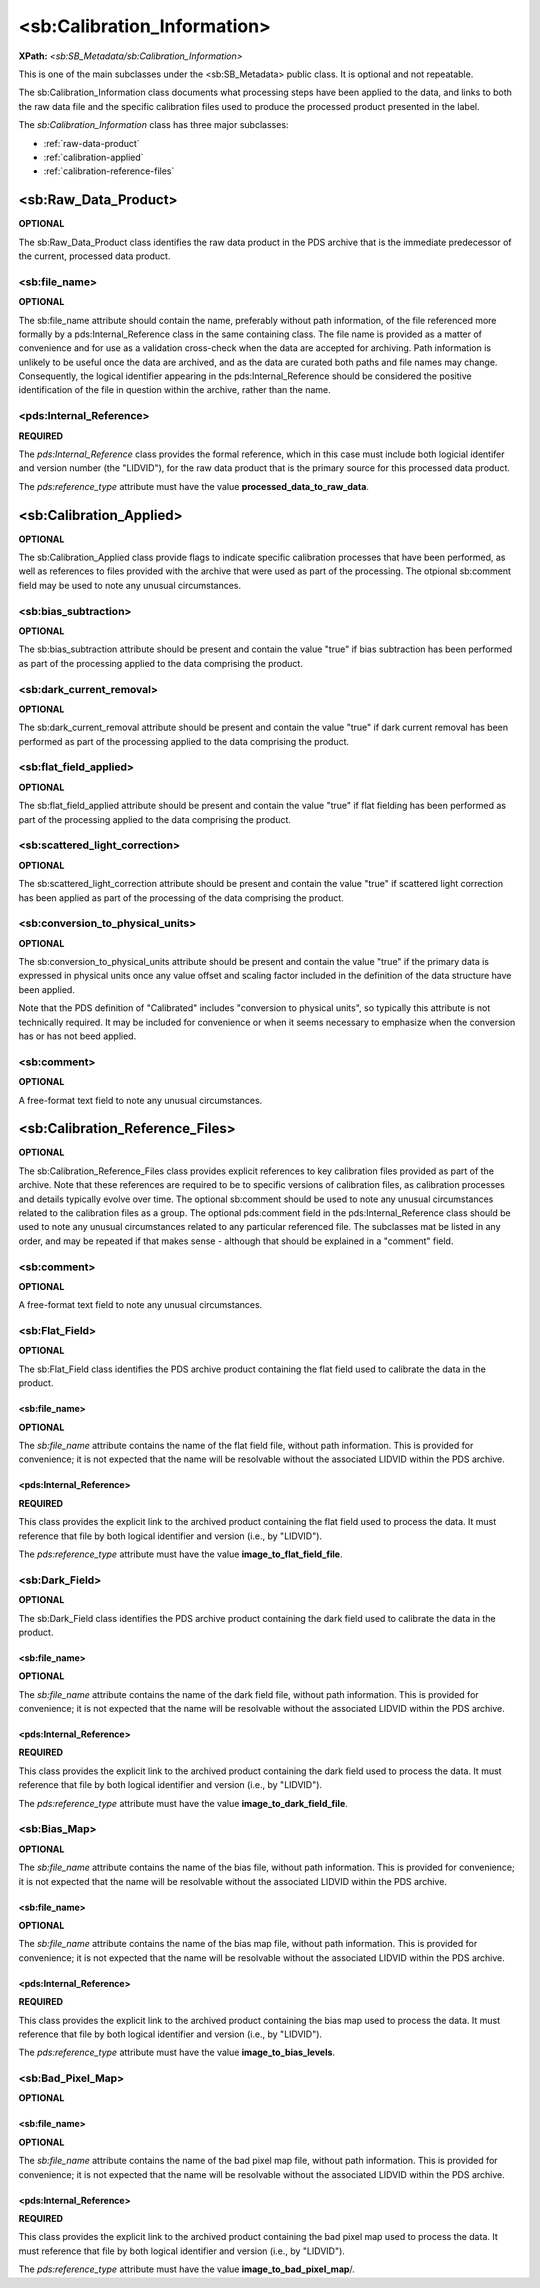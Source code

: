 <sb:Calibration_Information>
#############################
**XPath:** *<sb:SB_Metadata/sb:Calibration_Information>*

This is one of the main subclasses under the <sb:SB_Metadata> public 
class. It is optional and not repeatable.

The sb:Calibration_Information class documents what processing steps have been
applied to the data, and links to both the raw data file and the specific calibration
files used to produce the processed product presented in the label. 

The *sb:Calibration_Information* class has three major subclasses:

* :ref:`raw-data-product`
* :ref:`calibration-applied`
* :ref:`calibration-reference-files`

.. _raw-data-product:

**********************
<sb:Raw_Data_Product>
**********************
**OPTIONAL**

The sb:Raw_Data_Product class identifies the raw data product in the PDS archive
that is the immediate predecessor of the current, processed data product.

<sb:file_name>
==================================
**OPTIONAL**

The sb:file_name attribute should contain the name, preferably without path
information, of the file referenced more formally by a pds:Internal_Reference class
in the same containing class. The file name is provided as a matter of convenience
and for use as a validation cross-check when the data are accepted for archiving.
Path information is unlikely to be useful once the data are archived, and as the
data are curated both paths and file names may change. Consequently, the logical
identifier appearing in the pds:Internal_Reference should be considered the
positive identification of the file in question within the archive, rather than the
name.

<pds:Internal_Reference>
==================================
**REQUIRED**

The *pds:Internal_Reference* class provides the formal reference, which in this case must
include both logicial identifer and version number (the "LIDVID"), for the raw data product
that is the primary source for this processed data product.

The *pds:reference_type* attribute must have the value **processed_data_to_raw_data**.

.. _calibration-applied:

*************************
<sb:Calibration_Applied>
*************************
**OPTIONAL**

The sb:Calibration_Applied class provide flags to indicate specific calibration
processes that have been performed, as well as references to files provided with
the archive that were used as part of the processing. The otpional sb:comment field
may be used to note any unusual circumstances.


<sb:bias_subtraction>
==================================
**OPTIONAL**

The sb:bias_subtraction attribute should be present and contain the value
"true" if bias subtraction has been performed as part of the processing
applied to the data comprising the product.


<sb:dark_current_removal>
==================================
**OPTIONAL**

The sb:dark_current_removal attribute should be present and contain the value
"true" if dark current removal has been performed as part of the processing
applied to the data comprising the product.

<sb:flat_field_applied>
==================================
**OPTIONAL**

The sb:flat_field_applied attribute should be present and contain the value
"true" if flat fielding has been performed as part of the processing
applied to the data comprising the product.

<sb:scattered_light_correction>
==================================
**OPTIONAL**

The sb:scattered_light_correction attribute should be present and contain the value
"true" if scattered light correction has been applied as part of the processing
of the data comprising the product.

<sb:conversion_to_physical_units>
==================================
**OPTIONAL**

The sb:conversion_to_physical_units attribute should be present and contain the
value "true" if the primary data is expressed in physical units once any value
offset and scaling factor included in the definition of the data structure have 
been applied.

Note that the PDS definition of "Calibrated" includes "conversion to physical units", so
typically this attribute is not technically required. It may be included for convenience or
when it seems necessary to emphasize when the conversion has or has not beed applied.

<sb:comment>
==================================
**OPTIONAL**

A free-format text field to note any unusual circumstances.

.. _calibration-reference-files:

**********************************
<sb:Calibration_Reference_Files>
**********************************
**OPTIONAL**

The sb:Calibration_Reference_Files class provides explicit references to key
calibration files provided as part of the archive. Note that these references
are required to be to specific versions of calibration files, as calibration
processes and details typically evolve over time. The optional sb:comment 
should be used to note any unusual circumstances related to the calibration 
files as a group. The optional pds:comment field in the pds:Internal_Reference 
class should be used to note any unusual circumstances related to any particular 
referenced file. The subclasses mat be listed in any order, and may be repeated
if that makes sense - although that should be explained in a "comment" field.

<sb:comment>
==================================
**OPTIONAL**

A free-format text field to note any unusual circumstances.

<sb:Flat_Field>
==================================
**OPTIONAL**

The sb:Flat_Field class identifies the PDS archive product containing the 
flat field used to calibrate the data in the product.

<sb:file_name>
----------------------------
**OPTIONAL**

The *sb:file_name* attribute contains the name of the flat field file, without
path information. This is provided for convenience; it is not expected that the
name will be resolvable without the associated LIDVID within the PDS archive.

<pds:Internal_Reference>
----------------------------
**REQUIRED**

This class provides the explicit link to the archived product containing the 
flat field used to process the data. It must reference that file by both 
logical identifier and version (i.e., by "LIDVID"). 

The *pds:reference_type* attribute must have the value **image_to_flat_field_file**.

<sb:Dark_Field>
==================================
**OPTIONAL**

The sb:Dark_Field class identifies the PDS archive product containing the 
dark field used to calibrate the data in the product.

<sb:file_name>
----------------------------
**OPTIONAL**

The *sb:file_name* attribute contains the name of the dark field file, without
path information. This is provided for convenience; it is not expected that the
name will be resolvable without the associated LIDVID within the PDS archive.

<pds:Internal_Reference>
----------------------------
**REQUIRED**

This class provides the explicit link to the archived product containing the 
dark field used to process the data. It must reference that file by both 
logical identifier and version (i.e., by "LIDVID"). 

The *pds:reference_type* attribute must have the value **image_to_dark_field_file**.

<sb:Bias_Map>
==================================
**OPTIONAL**

The *sb:file_name* attribute contains the name of the bias file, without
path information. This is provided for convenience; it is not expected that the
name will be resolvable without the associated LIDVID within the PDS archive.

<sb:file_name>
----------------------------
**OPTIONAL**

The *sb:file_name* attribute contains the name of the bias map file, without
path information. This is provided for convenience; it is not expected that the
name will be resolvable without the associated LIDVID within the PDS archive.

<pds:Internal_Reference>
----------------------------
**REQUIRED**

This class provides the explicit link to the archived product containing the 
bias map used to process the data. It must reference that file by both 
logical identifier and version (i.e., by "LIDVID"). 

The *pds:reference_type* attribute must have the value **image_to_bias_levels**.

<sb:Bad_Pixel_Map>
==================================
**OPTIONAL**

<sb:file_name>
----------------------------
**OPTIONAL**

The *sb:file_name* attribute contains the name of the bad pixel map file, without
path information. This is provided for convenience; it is not expected that the
name will be resolvable without the associated LIDVID within the PDS archive.

<pds:Internal_Reference>
----------------------------
**REQUIRED**

This class provides the explicit link to the archived product containing the 
bad pixel map used to process the data. It must reference that file by both 
logical identifier and version (i.e., by "LIDVID"). 

The *pds:reference_type* attribute must have the value **image_to_bad_pixel_map**/.



